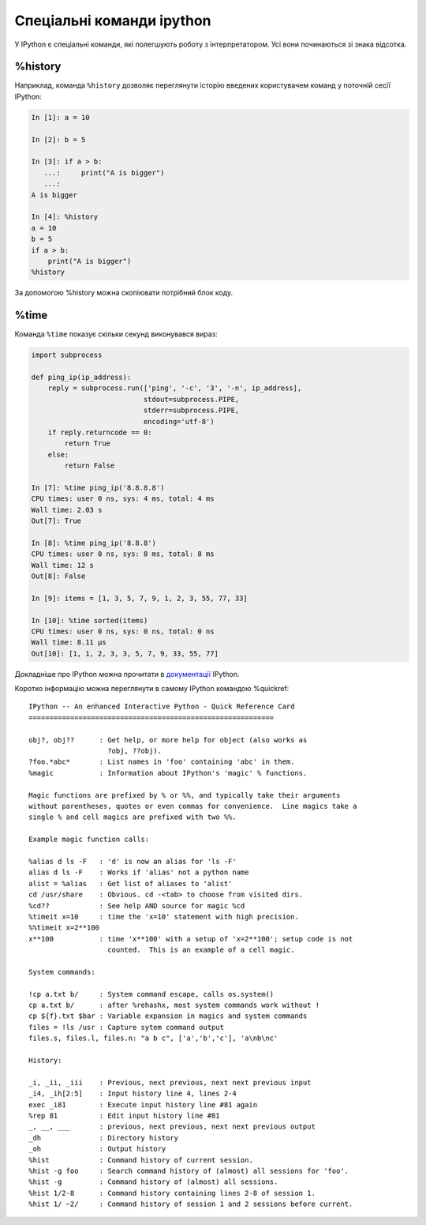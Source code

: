 Спеціальні команди ipython
^^^^^^^^^^^^^^^^^^^^^^^^^^^

У IPython є спеціальні команди, які полегшують роботу з інтерпретатором. Усі
вони починаються зі знака відсотка.


%history
''''''''

Наприклад, команда ``%history`` дозволяє переглянути історію введених користувачем
команд у поточній сесії IPython:

.. code:: python

    In [1]: a = 10

    In [2]: b = 5

    In [3]: if a > b:
       ...:     print("A is bigger")
       ...:
    A is bigger

    In [4]: %history
    a = 10
    b = 5
    if a > b:
        print("A is bigger")
    %history

За допомогою %history можна скопіювати потрібний блок коду.


%time
'''''

Команда ``%time`` показує скільки секунд виконувався вираз:

.. code:: python

    import subprocess

    def ping_ip(ip_address):
        reply = subprocess.run(['ping', '-c', '3', '-n', ip_address],
                               stdout=subprocess.PIPE,
                               stderr=subprocess.PIPE,
                               encoding='utf-8')
        if reply.returncode == 0:
            return True
        else:
            return False

    In [7]: %time ping_ip('8.8.8.8')
    CPU times: user 0 ns, sys: 4 ms, total: 4 ms
    Wall time: 2.03 s
    Out[7]: True

    In [8]: %time ping_ip('8.8.8')
    CPU times: user 0 ns, sys: 8 ms, total: 8 ms
    Wall time: 12 s
    Out[8]: False

    In [9]: items = [1, 3, 5, 7, 9, 1, 2, 3, 55, 77, 33]

    In [10]: %time sorted(items)
    CPU times: user 0 ns, sys: 0 ns, total: 0 ns
    Wall time: 8.11 µs
    Out[10]: [1, 1, 2, 3, 3, 5, 7, 9, 33, 55, 77]




Докладніше про IPython можна прочитати в `документації
<http://ipython.readthedocs.io/en/stable/index.html>`__ IPython.

Коротко інформацію можна переглянути в самому IPython командою %quickref:

::

    IPython -- An enhanced Interactive Python - Quick Reference Card
    ===========================================================

    obj?, obj??      : Get help, or more help for object (also works as
                       ?obj, ??obj).
    ?foo.*abc*       : List names in 'foo' containing 'abc' in them.
    %magic           : Information about IPython's 'magic' % functions.

    Magic functions are prefixed by % or %%, and typically take their arguments
    without parentheses, quotes or even commas for convenience.  Line magics take a
    single % and cell magics are prefixed with two %%.

    Example magic function calls:

    %alias d ls -F   : 'd' is now an alias for 'ls -F'
    alias d ls -F    : Works if 'alias' not a python name
    alist = %alias   : Get list of aliases to 'alist'
    cd /usr/share    : Obvious. cd -<tab> to choose from visited dirs.
    %cd??            : See help AND source for magic %cd
    %timeit x=10     : time the 'x=10' statement with high precision.
    %%timeit x=2**100
    x**100           : time 'x**100' with a setup of 'x=2**100'; setup code is not
                       counted.  This is an example of a cell magic.

    System commands:

    !cp a.txt b/     : System command escape, calls os.system()
    cp a.txt b/      : after %rehashx, most system commands work without !
    cp ${f}.txt $bar : Variable expansion in magics and system commands
    files = !ls /usr : Capture sytem command output
    files.s, files.l, files.n: "a b c", ['a','b','c'], 'a\nb\nc'

    History:

    _i, _ii, _iii    : Previous, next previous, next next previous input
    _i4, _ih[2:5]    : Input history line 4, lines 2-4
    exec _i81        : Execute input history line #81 again
    %rep 81          : Edit input history line #81
    _, __, ___       : previous, next previous, next next previous output
    _dh              : Directory history
    _oh              : Output history
    %hist            : Command history of current session.
    %hist -g foo     : Search command history of (almost) all sessions for 'foo'.
    %hist -g         : Command history of (almost) all sessions.
    %hist 1/2-8      : Command history containing lines 2-8 of session 1.
    %hist 1/ ~2/     : Command history of session 1 and 2 sessions before current.

